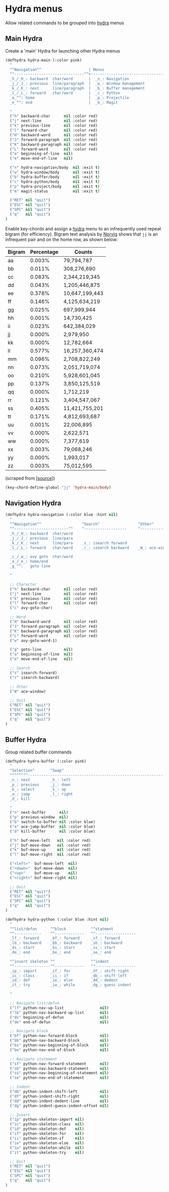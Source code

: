 * Hydra menus

Allow related commands to be grouped into [[https://github.com/abo-abo/hydra][hydra]] menus

#+begin_src emacs-lisp :exports none
(use-package hydra

  ;; Execute code after package is loaded.
  :config
  (progn
    (hydra-add-font-lock)
  )
)
#+END_SRC

** Main Hydra

Create a 'main' Hydra for launching other Hydra menus

#+BEGIN_SRC emacs-lisp
(defhydra hydra-main (:color pink)
  "
  ^^Navigation^^                     | Menus
  ^^-------------------------------^^+---------------------------------
  _h_/_H_: backward  char/word       |  _n_: Navigation
  _j_/_J_: previous  line/paragraph  |  _w_: Window management
  _k_/_K_: next      line/paragraph  |  _b_: Buffer management
  _l_/_L_: forward   char/word       |  _c_: Python
  _a_^^: home                        |  _p_: Projectile
  _e_^^: end                         |  _m_: Magit

  "
  ("h" backward-char      nil :color red)
  ("j" next-line          nil :color red)
  ("k" previous-line      nil :color red)
  ("l" forward-char       nil :color red)
  ("H" backward-word      nil :color red)
  ("J" forward-paragraph  nil :color red)
  ("K" backward-paragraph nil :color red)
  ("L" forward-word       nil :color red)
  ("a" beginning-of-line  nil)
  ("e" move-end-of-line   nil)

  ("n" hydra-navigation/body  nil :exit t)
  ("w" hydra-window/body      nil :exit t)
  ("b" hydra-buffer/body      nil :exit t)
  ("c" hydra-python/body      nil :exit t)
  ("p" hydra-project/body     nil :exit t)
  ("m" magit-status           nil :exit t)

  ("RET" nil "quit")
  ("ESC" nil "quit")
  ("SPC" nil "quit")
  ("q"   nil "quit")
)
#+END_SRC

Enable key-chords and assign a [[https://github.com/abo-abo/hydra][hydra]] menu to an infrequently used
repeat bigram (for efficiency). Bigram text analysis by [[http://norvig.com/mayzner.html][Norvig]] shows
that =jj= is an infrequent pair and on the home row, as shown below:

| Bigram | Percentage |     Counts     |
|--------+------------+----------------|
|   aa   |   0.003%   |     79,794,787 |
|   bb   |   0.011%   |    308,276,690 |
|   cc   |   0.083%   |  2,344,219,345 |
|   dd   |   0.043%   |  1,205,446,875 |
|   ee   |   0.378%   | 10,647,199,443 |
|   ff   |   0.146%   |  4,125,634,219 |
|   gg   |   0.025%   |    697,999,944 |
|   hh   |   0.001%   |     14,730,425 |
|   ii   |   0.023%   |    642,384,029 |
|   jj   |   0.000%   |      2,979,950 |
|   kk   |   0.000%   |     12,782,664 |
|   ll   |   0.577%   | 16,257,360,474 |
|   mm   |   0.096%   |  2,708,822,249 |
|   nn   |   0.073%   |  2,051,719,074 |
|   oo   |   0.210%   |  5,928,601,045 |
|   pp   |   0.137%   |  3,850,125,519 |
|   qq   |   0.000%   |      1,712,219 |
|   rr   |   0.121%   |  3,404,547,067 |
|   ss   |   0.405%   | 11,421,755,201 |
|   tt   |   0.171%   |  4,812,693,687 |
|   uu   |   0.001%   |     22,006,895 |
|   vv   |   0.000%   |      2,622,571 |
|   ww   |   0.000%   |      7,377,619 |
|   xx   |   0.003%   |     79,068,246 |
|   yy   |   0.000%   |      1,993,017 |
|   zz   |   0.003%   |     75,012,595 |

(scraped from [[[http://norvig.com/mayzner.html][source]]])

#+BEGIN_SRC emacs-lisp
(key-chord-define-global "jj" 'hydra-main/body)
#+END_SRC


** Navigation Hydra

#+BEGIN_SRC emacs-lisp
(defhydra hydra-navigation (:color blue :hint nil)
  "
  ^^Navigation^^                  ^Search^                 ^Other^
  ^^------------------------^^    ^-------------------     ^---------------------
  _h_/_H_: backward  char/word
  _j_/_J_: previous  line/para
  _k_/_K_: next      line/para    _s_: isearch forward
  _l_/_L_: forward   char/word    _r_: isearch backward    _W_: ace-window

  _c_/_w_: avy goto  char/word
  _a_/_e_: home/end
  _g_^^:   goto line

  "

  ;; Character
  ("h" backward-char      nil :color red)
  ("j" next-line          nil :color red)
  ("k" previous-line      nil :color red)
  ("l" forward-char       nil :color red)
  ("c" avy-goto-char)

  ;; Word
  ("H" backward-word      nil :color red)
  ("J" forward-paragraph  nil :color red)
  ("K" backward-paragraph nil :color red)
  ("L" forward-word       nil :color red)
  ("w" avy-goto-word-1)

  ("g" goto-line          nil)
  ("a" beginning-of-line  nil)
  ("e" move-end-of-line   nil)

  ;; Search
  ("s" isearch-forward)
  ("r" isearch-backward)

  ;; Other
  ("W" ace-window)

  ;; Quit
  ("RET" nil "quit")
  ("ESC" nil "quit")
  ("SPC" nil "quit")
  ("q"   nil "quit")
)
#+END_SRC


** Buffer Hydra

Group related buffer commands

#+BEGIN_SRC emacs-lisp
(defhydra hydra-buffer (:color pink)
  "
  ^Selection^       ^Swap^
  ^^^^^^^^------------------------------------------------------------
  _n_: next         _h_: left
  _p_: previous     _j_: down
  _b_: select       _k_: up
  _a_: jump         _l_: right
  _d_: kill

  "
  ("n" next-buffer      nil)
  ("p" previous-window  nil)
  ("b" switch-to-buffer nil :color blue)
  ("a" ace-jump-buffer  nil :color blue)
  ("d" kill-buffer      nil :color blue)

  ("h" buf-move-left   nil :color red)
  ("j" buf-move-down   nil :color red)
  ("k" buf-move-up     nil :color red)
  ("l" buf-move-right  nil :color red)

  ("<left>"  buf-move-left  nil)
  ("<down>"  buf-move-down  nil)
  ("<up>"    buf-move-up    nil)
  ("<right>" buf-move-right nil)

  ;; Quit
  ("RET" nil "quit")
  ("ESC" nil "quit")
  ("SPC" nil "quit")
  ("q"   nil "quit")
)
#+END_SRC



#+BEGIN_SRC emacs-lisp
(defhydra hydra-python (:color blue :hint nil)
  "
  ^^list/defun      ^^block           ^^statment
  ^^------------    ^^-------------   ^^------------------
  _lf_: forward     _bf_: forward     _sf_: forward
  _lb_: backward    _bb_: backward    _sb_: backward
  _ds_: start       _bs_: start       _ss_: start
  _de_: end         _be_: end         _se_: end

  ^^insert skeleton ^^                ^^indent
  ^^----------------^^-------------   ^^------------------
  _ip_: import      _if_: for         _df_: shift right
  _ic_: class       _ii_: if          _db_: shift left
  _id_: def         _ie_: else        _dd_: dedent
  _it_: try         _iw_: while       _dg_: guess indent

  "

  ;; Navigate list/defun
  ("lf" python-nav-up-list                nil)
  ("lb" python-nav-backward-up-list       nil)
  ("ds" beginning-of-defun                nil)
  ("de" end-of-defun                      nil)

  ;; Navigate block
  ("bf" python-nav-forward-block          nil)
  ("bb" python-nav-backward-block         nil)
  ("bs" python-nav-beginning-of-block     nil)
  ("be" python-nav-end-of-block           nil)

  ;; Navigate statement
  ("sf" python-nav-forward-statement      nil)
  ("sb" python-nav-backward-statement     nil)
  ("ss" python-nav-beginning-of-statement nil)
  ("se" python-nav-end-of-statement       nil)

  ;; Indent
  ("db" python-indent-shift-left          nil)
  ("df" python-indent-shift-right         nil)
  ("dd" python-indent-dedent-line         nil)
  ("dg" python-indent-guess-indent-offset nil)

  ;; Insert
  ("ip" python-skeleton-import nil)
  ("ic" python-skeleton-class  nil)
  ("id" python-skeleton-def    nil)
  ("if" python-skeleton-for    nil)
  ("ii" python-skeleton-if     nil)
  ("ie" python-skeleton-else   nil)
  ("iw" python-skeleton-while  nil)
  ("it" python-skeleton-try    nil)

  ;; Quit
  ("RET" nil "quit")
  ("ESC" nil "quit")
  ("SPC" nil "quit")
  ("q"   nil "quit")
)
#+END_SRC
